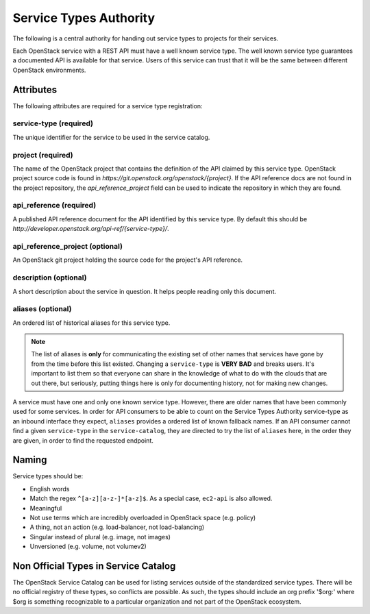 =======================
Service Types Authority
=======================

The following is a central authority for handing out service types to
projects for their services.

Each OpenStack service with a REST API must have a well known service type.
The well known service type guarantees a documented API is available
for that service. Users of this service can trust that it will be the
same between different OpenStack environments.

Attributes
==========

The following attributes are required for a service type registration:

service-type (required)
-----------------------

The unique identifier for the service to be used in the service catalog.

project (required)
------------------

The name of the OpenStack project that contains the definition of the API
claimed by this service type. OpenStack project source code is found in
`https://git.openstack.org/openstack/{project}`. If the API reference docs are
not found in the project repository, the `api_reference_project` field can be
used to indicate the repository in which they are found.

api_reference (required)
------------------------

A published API reference document for the API identified by this
service type. By default this should be
`http://developer.openstack.org/api-ref/{service-type}/`.

api_reference_project (optional)
--------------------------------

An OpenStack git project holding the source code for the project's API
reference.

description (optional)
----------------------

A short description about the service in question. It helps people
reading only this document.

aliases (optional)
------------------

An ordered list of historical aliases for this service type.

.. note:: The list of aliases is **only** for communicating the existing
          set of other names that services have gone by from the time before
          this list existed. Changing a ``service-type`` is **VERY BAD** and
          breaks users. It's important to list them so that everyone can
          share in the knowledge of what to do with the clouds that are out
          there, but seriously, putting things here is only for documenting
          history, not for making new changes.

A service must have one and only one known service type. However,
there are older names that have been commonly used for some services. In
order for API consumers to be able to count on the Service Types Authority
service-type as an inbound interface they expect, ``aliases`` provides a
ordered list of known fallback names. If an API consumer cannot find a given
``service-type`` in the ``service-catalog``, they are directed to try the
list of ``aliases`` here, in the order they are given, in order to find
the requested endpoint.

Naming
======

Service types should be:

- English words
- Match the regex ``^[a-z][a-z-]*[a-z]$``. As a special case, ``ec2-api`` is
  also allowed.
- Meaningful
- Not use terms which are incredibly overloaded in OpenStack space
  (e.g. policy)
- A thing, not an action (e.g. load-balancer, not load-balancing)
- Singular instead of plural (e.g. image, not images)
- Unversioned (e.g. volume, not volumev2)

Non Official Types in Service Catalog
=====================================

The OpenStack Service Catalog can be used for listing services outside
of the standardized service types. There will be no official registry
of these types, so conflicts are possible. As such, the types should
include an org prefix '$org:' where $org is something recognizable to
a particular organization and not part of the OpenStack ecosystem.
